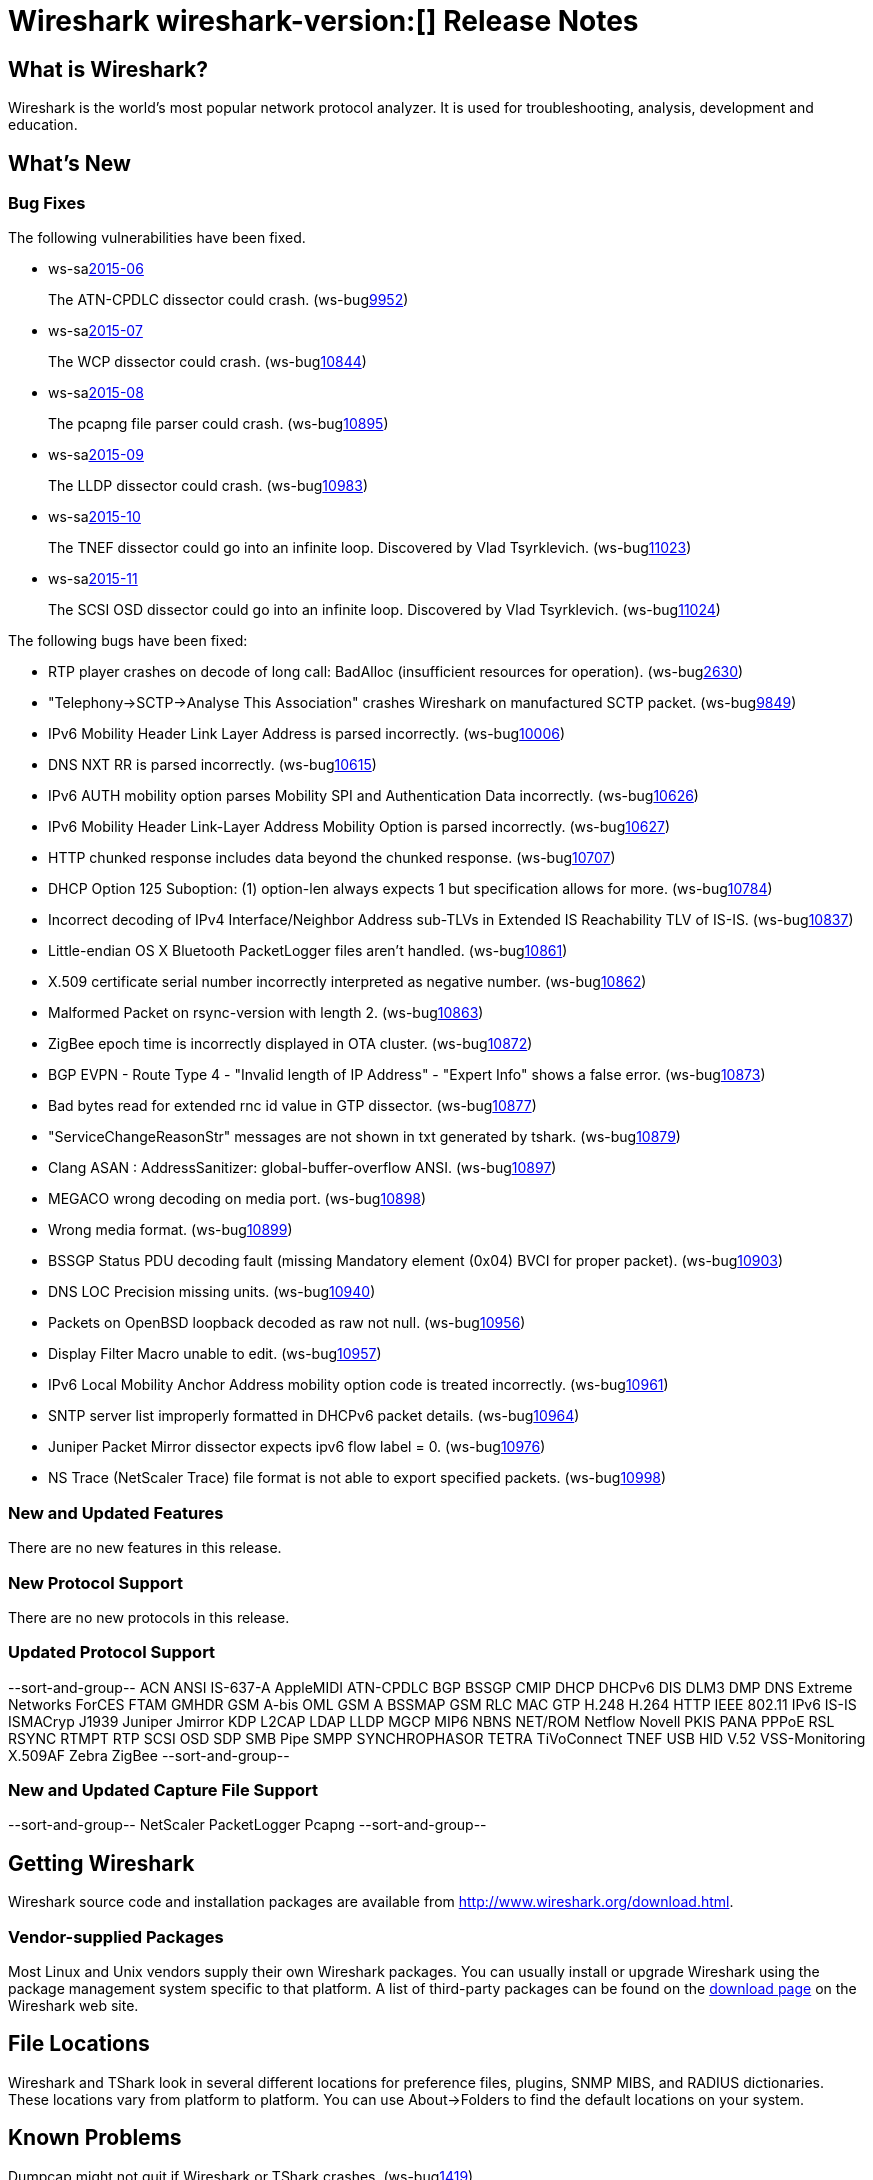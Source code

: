 = Wireshark wireshark-version:[] Release Notes

== What is Wireshark?

Wireshark is the world's most popular network protocol analyzer. It is
used for troubleshooting, analysis, development and education.

== What's New

=== Bug Fixes

// Link templates: ws-buglink:5000[]  ws-buglink:6000[Wireshark bug]  cve-idlink:2013-2486[]

The following vulnerabilities have been fixed.

* ws-salink:2015-06[]
+
The ATN-CPDLC dissector could crash.
// Fixed in master: g1a3dd34
// Fixed in master-1.12: g572ce10
(ws-buglink:9952[])
//cve-idlink:2015-XXX[]

* ws-salink:2015-07[]
+
The WCP dissector could crash.
// Fixed in master: gb204ff4
// Fixed in master-1.12: gc59e0a8
// Fixed in master-1.10: gabebbb9
(ws-buglink:10844[])
//cve-idlink:2015-XXX[]

* ws-salink:2015-08[]
+
The pcapng file parser could crash.
// Fixed in master: ga835c85
// Fixed in master-1.12: g175ede4
// Fixed in master-1.10: gde0eeb5
(ws-buglink:10895[])
//cve-idlink:2015-XXX[]

* ws-salink:2015-09[]
+
The LLDP dissector could crash.
// Fixed in master: gd1865e0
// Fixed in master-1.12: gafc48b4
(ws-buglink:10983[])
//cve-idlink:2015-XXX[]

* ws-salink:2015-10[]
+
The TNEF dissector could go into an infinite loop. Discovered by Vlad Tsyrklevich.
// Fixed in master: g608cf32
// Fixed in master-1.12: gc654450
// Fixed in master-1.10: g44a46a1
(ws-buglink:11023[])
//cve-idlink:2015-XXX[]

* ws-salink:2015-11[]
+
The SCSI OSD dissector could go into an infinite loop. Discovered by Vlad Tsyrklevich.
// Fixed in master: gc35ca6c
// Fixed in master-1.12: g957412f
(ws-buglink:11024[])
//cve-idlink:2015-XXX[]


The following bugs have been fixed:

//* Wireshark always manages to score tickets for Burning Man, Coachella, and
//  SXSW while you end up working double shifts. (ws-buglink:0000[])
// for bugnumber in `git log --stat v1.12.4rc0..| grep ' Bug:' | cut -f2 -d: | sort -n -u ` ; do gen-bugnote $bugnumber; pbpaste >> /tmp/buglist.txt; done

* RTP player crashes on decode of long call: BadAlloc (insufficient resources for operation). (ws-buglink:2630[])

* "Telephony->SCTP->Analyse This Association" crashes Wireshark on manufactured SCTP packet. (ws-buglink:9849[])

* IPv6 Mobility Header Link Layer Address is parsed incorrectly. (ws-buglink:10006[])

* DNS NXT RR is parsed incorrectly. (ws-buglink:10615[])

* IPv6 AUTH mobility option parses Mobility SPI and Authentication Data incorrectly. (ws-buglink:10626[])

* IPv6 Mobility Header Link-Layer Address Mobility Option is parsed incorrectly. (ws-buglink:10627[])

* HTTP chunked response includes data beyond the chunked response. (ws-buglink:10707[])

* DHCP Option 125 Suboption: (1) option-len always expects 1 but specification allows for more. (ws-buglink:10784[])

* Incorrect decoding of IPv4 Interface/Neighbor Address sub-TLVs in Extended IS Reachability TLV of IS-IS. (ws-buglink:10837[])

* Little-endian OS X Bluetooth PacketLogger files aren't handled. (ws-buglink:10861[])

* X.509 certificate serial number incorrectly interpreted as negative number. (ws-buglink:10862[])

* Malformed Packet on rsync-version with length 2. (ws-buglink:10863[])

* ZigBee epoch time is incorrectly displayed in OTA cluster. (ws-buglink:10872[])

* BGP EVPN - Route Type 4 - "Invalid length of IP Address" - "Expert Info" shows a false error. (ws-buglink:10873[])

* Bad bytes read for extended rnc id value in GTP dissector. (ws-buglink:10877[])

* "ServiceChangeReasonStr" messages are not shown in txt generated by tshark. (ws-buglink:10879[])

* Clang ASAN : AddressSanitizer: global-buffer-overflow ANSI. (ws-buglink:10897[])

* MEGACO wrong decoding on media port. (ws-buglink:10898[])

* Wrong media format. (ws-buglink:10899[])

* BSSGP Status PDU decoding fault (missing Mandatory element (0x04) BVCI for proper packet). (ws-buglink:10903[])

* DNS LOC Precision missing units. (ws-buglink:10940[])

* Packets on OpenBSD loopback decoded as raw not null. (ws-buglink:10956[])

* Display Filter Macro unable to edit. (ws-buglink:10957[])

* IPv6 Local Mobility Anchor Address mobility option code is treated incorrectly. (ws-buglink:10961[])

* SNTP server list improperly formatted in DHCPv6 packet details. (ws-buglink:10964[])

* Juniper Packet Mirror dissector expects ipv6 flow label = 0. (ws-buglink:10976[])

* NS Trace (NetScaler Trace) file format is not able to export specified packets. (ws-buglink:10998[])

=== New and Updated Features

There are no new features in this release.

=== New Protocol Support

There are no new protocols in this release.

=== Updated Protocol Support

--sort-and-group--
ACN
ANSI IS-637-A
AppleMIDI
ATN-CPDLC
BGP
BSSGP
CMIP
DHCP
DHCPv6
DIS
DLM3
DMP
DNS
Extreme Networks
ForCES
FTAM
GMHDR
GSM A-bis OML
GSM A BSSMAP
GSM RLC MAC
GTP
H.248
H.264
HTTP
IEEE 802.11
IPv6
IS-IS
ISMACryp
J1939
Juniper Jmirror
KDP
L2CAP
LDAP
LLDP
MGCP
MIP6
NBNS
NET/ROM
Netflow
Novell PKIS
PANA
PPPoE
RSL
RSYNC
RTMPT
RTP
SCSI OSD
SDP
SMB Pipe
SMPP
SYNCHROPHASOR
TETRA
TiVoConnect
TNEF
USB HID
V.52
VSS-Monitoring
X.509AF
Zebra
ZigBee
--sort-and-group--

=== New and Updated Capture File Support

--sort-and-group--
NetScaler
PacketLogger
Pcapng
--sort-and-group--

== Getting Wireshark

Wireshark source code and installation packages are available from
http://www.wireshark.org/download.html.

=== Vendor-supplied Packages

Most Linux and Unix vendors supply their own Wireshark packages. You can
usually install or upgrade Wireshark using the package management system
specific to that platform. A list of third-party packages can be found
on the http://www.wireshark.org/download.html#thirdparty[download page]
on the Wireshark web site.

== File Locations

Wireshark and TShark look in several different locations for preference
files, plugins, SNMP MIBS, and RADIUS dictionaries. These locations vary
from platform to platform. You can use About→Folders to find the default
locations on your system.

== Known Problems

Dumpcap might not quit if Wireshark or TShark crashes.
(ws-buglink:1419[])

The BER dissector might infinitely loop.
(ws-buglink:1516[])

Capture filters aren't applied when capturing from named pipes.
(ws-buglink:1814[])

Filtering tshark captures with read filters (-R) no longer works.
(ws-buglink:2234[])

The 64-bit Windows installer does not support Kerberos decryption.
(http://wiki.wireshark.org/Development/Win64[Win64 development page])

Resolving (ws-buglink:9044[]) reopens (ws-buglink:3528[]) so that Wireshark
no longer automatically decodes gzip data when following a TCP stream.

Application crash when changing real-time option.
(ws-buglink:4035[])

Hex pane display issue after startup.
(ws-buglink:4056[])

Packet list rows are oversized.
(ws-buglink:4357[])

Wireshark and TShark will display incorrect delta times in some cases.
(ws-buglink:4985[])

== Getting Help

Community support is available on http://ask.wireshark.org/[Wireshark's
Q&A site] and on the wireshark-users mailing list. Subscription
information and archives for all of Wireshark's mailing lists can be
found on http://www.wireshark.org/lists/[the web site].

Official Wireshark training and certification are available from
http://www.wiresharktraining.com/[Wireshark University].

== Frequently Asked Questions

A complete FAQ is available on the
http://www.wireshark.org/faq.html[Wireshark web site].
